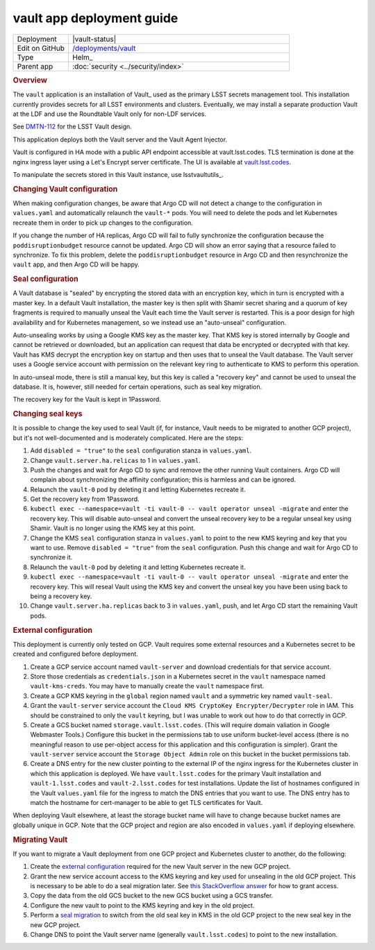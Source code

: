 ##########################
vault app deployment guide
##########################

.. list-table::
   :widths: 10,40

   * - Deployment
     - |vault-status|
   * - Edit on GitHub
     - `/deployments/vault <https://github.com/lsst-sqre/roundtable/tree/master/deployments/vault>`__
   * - Type
     - Helm_
   * - Parent app
     - :doc:`security <../security/index>`

.. rubric:: Overview

The ``vault`` application is an installation of Vault_ used as the primary LSST secrets management tool.
This installation currently provides secrets for all LSST environments and clusters.
Eventually, we may install a separate production Vault at the LDF and use the Roundtable Vault only for non-LDF services.

See `DMTN-112 <https://dmtn-112.lsst.io>`__ for the LSST Vault design.

This application deploys both the Vault server and the Vault Agent Injector.

Vault is configured in HA mode with a public API endpoint accessible at vault.lsst.codes.
TLS termination is done at the nginx ingress layer using a Let's Encrypt server certificate.
The UI is available at `vault.lsst.codes <https://vault.lsst.codes/ui>`__.

To manipulate the secrets stored in this Vault instance, use lsstvaultutils_.

.. rubric:: Changing Vault configuration

When making configuration changes, be aware that Argo CD will not detect a change to the configuration in ``values.yaml`` and automatically relaunch the ``vault-*`` pods.
You will need to delete the pods and let Kubernetes recreate them in order to pick up changes to the configuration.

If you change the number of HA replicas, Argo CD will fail to fully synchronize the configuration because the ``poddisruptionbudget`` resource cannot be updated.
Argo CD will show an error saying that a resource failed to synchronize.
To fix this problem, delete the ``poddisruptionbudget`` resource in Argo CD and then resynchronize the ``vault`` app, and then Argo CD will be happy.

.. rubric:: Seal configuration

A Vault database is "sealed" by encrypting the stored data with an encryption key, which in turn is encrypted with a master key.
In a default Vault installation, the master key is then split with Shamir secret sharing and a quorum of key fragments is required to manually unseal the Vault each time the Vault server is restarted.
This is a poor design for high availability and for Kubernetes management, so we instead use an "auto-unseal" configuration.

Auto-unsealing works by using a Google KMS key as the master key.
That KMS key is stored internally by Google and cannot be retrieved or downloaded, but an application can request that data be encrypted or decrypted with that key.
Vault has KMS decrypt the encryption key on startup and then uses that to unseal the Vault database.
The Vault server uses a Google service account with permission on the relevant key ring to authenticate to KMS to perform this operation.

In auto-unseal mode, there is still a manual key, but this key is called a "recovery key" and cannot be used to unseal the database.
It is, however, still needed for certain operations, such as seal key migration.

The recovery key for the Vault is kept in 1Password.

.. _change-seal:

.. rubric:: Changing seal keys

It is possible to change the key used to seal Vault (if, for instance, Vault needs to be migrated to another GCP project), but it's not well-documented and is moderately complicated.
Here are the steps:

#. Add ``disabled = "true"`` to the ``seal`` configuration stanza in ``values.yaml``.
#. Change ``vault.server.ha.relicas`` to 1 in ``values.yaml``.
#. Push the changes and wait for Argo CD to sync and remove the other running Vault containers.
   Argo CD will complain about synchronizing the affinity configuration; this is harmless and can be ignored.
#. Relaunch the ``vault-0`` pod by deleting it and letting Kubernetes recreate it.
#. Get the recovery key from 1Password.
#. ``kubectl exec --namespace=vault -ti vault-0 -- vault operator unseal -migrate`` and enter the recovery key.
   This will disable auto-unseal and convert the unseal recovery key to be a regular unseal key using Shamir.
   Vault is no longer using the KMS key at this point.
#. Change the KMS ``seal`` configuration stanza in ``values.yaml`` to point to the new KMS keyring and key that you want to use.
   Remove ``disabled = "true"`` from the ``seal`` configuration.
   Push this change and wait for Argo CD to synchronize it.
#. Relaunch the ``vault-0`` pod by deleting it and letting Kubernetes recreate it.
#. ``kubectl exec --namespace=vault -ti vault-0 -- vault operator unseal -migrate`` and enter the recovery key.
   This will reseal Vault using the KMS key and convert the unseal key you have been using back to being a recovery key.
#. Change ``vault.server.ha.replicas`` back to 3 in ``values.yaml``, push, and let Argo CD start the remaining Vault pods.

.. _external:

.. rubric:: External configuration

This deployment is currently only tested on GCP.
Vault requires some external resources and a Kubernetes secret to be created and configured before deployment.

#. Create a GCP service account named ``vault-server`` and download credentials for that service account.
#. Store those credentials as ``credentials.json`` in a Kubernetes secret in the ``vault`` namespace named ``vault-kms-creds``.
   You may have to manually create the ``vault`` namespace first.
#. Create a GCP KMS keyring in the ``global`` region named ``vault`` and a symmetric key named ``vault-seal``.
#. Grant the ``vault-server`` service account the ``Cloud KMS CryptoKey Encrypter/Decrypter`` role in IAM.
   This should be constrained to only the ``vault`` keyring, but I was unable to work out how to do that correctly in GCP.
#. Create a GCS bucket named ``storage.vault.lsst.codes``.
   (This will require domain valiation in Google Webmaster Tools.)
   Configure this bucket in the permissions tab to use uniform bucket-level access (there is no meaningful reason to use per-object access for this application and this configuration is simpler).
   Grant the ``vault-server`` service account the ``Storage Object Admin`` role on this bucket in the bucket permissions tab.
#. Create a DNS entry for the new cluster pointing to the external IP of the nginx ingress for the Kubernetes cluster in which this application is deployed.
   We have ``vault.lsst.codes`` for the primary Vault installation and ``vault-1.lsst.codes`` and ``vault-2.lsst.codes`` for test installations.
   Update the list of hostnames configured in the Vault ``values.yaml`` file for the ingress to match the DNS entries that you want to use.
   The DNS entry has to match the hostname for cert-manager to be able to get TLS certificates for Vault.

When deploying Vault elsewhere, at least the storage bucket name will have to change because bucket names are globally unique in GCP.
Note that the GCP project and region are also encoded in ``values.yaml`` if deploying elsewhere.

.. rubric:: Migrating Vault

If you want to migrate a Vault deployment from one GCP project and Kubernetes cluster to another, do the following:

#. Create the `external configuration <external_>`_ required for the new Vault server in the new GCP project.
#. Grant the new service account access to the KMS keyring and key used for unsealing in the old GCP project.
   This is necessary to be able to do a seal migration later.
   See `this StackOverflow answer <https://stackoverflow.com/questions/49214127/can-you-share-google-cloud-kms-keys-across-projects-with-service-roles>`__ for how to grant access.
#. Copy the data from the old GCS bucket to the new GCS bucket using a GCS transfer.
#. Configure the new vault to point to the KMS keyring and key in the old project.
#. Perform a `seal migration <change-seal_>`_ to switch from the old seal key in KMS in the old GCP project to the new seal key in the new GCP project.
#. Change DNS to point the Vault server name (generally ``vault.lsst.codes``) to point to the new installation.
